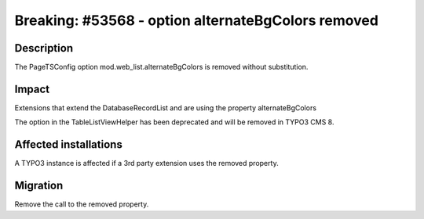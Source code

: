 ===================================================
Breaking: #53568 - option alternateBgColors removed
===================================================

Description
===========

The PageTSConfig option mod.web_list.alternateBgColors is removed without substitution.


Impact
======

Extensions that extend the DatabaseRecordList and are using the property alternateBgColors

The option in the TableListViewHelper has been deprecated and will be removed in TYPO3 CMS 8.

Affected installations
======================

A TYPO3 instance is affected if a 3rd party extension uses the removed property.


Migration
=========

Remove the call to the removed property.